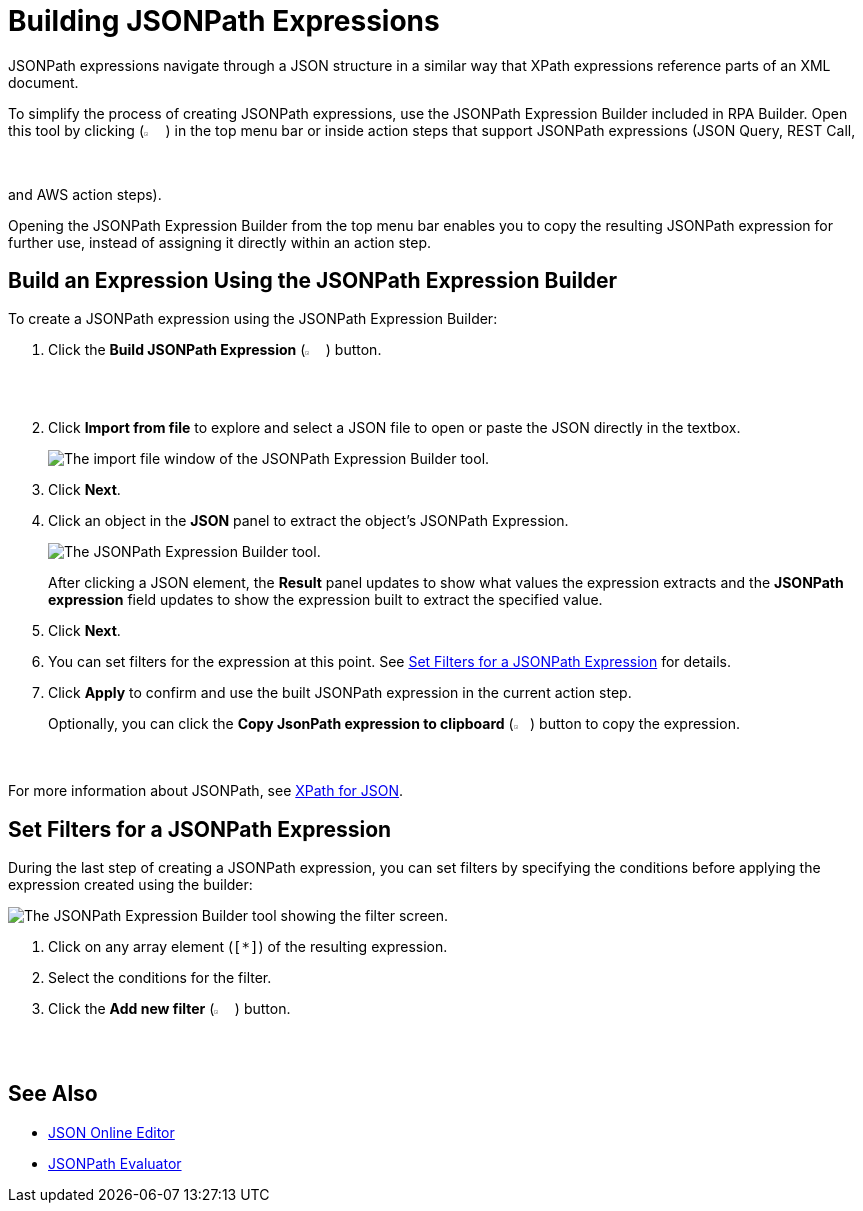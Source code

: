 = Building JSONPath Expressions 

JSONPath expressions navigate through a JSON structure in a similar way that XPath expressions reference parts of an XML document. 

To simplify the process of creating JSONPath expressions, use the JSONPath Expression Builder included in RPA Builder. Open this tool by clicking (image:jsonpath-expression-builder-button.png[2.5%, 2.5%, Build JsonPath Expression button.]) in the top menu bar or inside action steps that support JSONPath expressions (JSON Query, REST Call, and AWS action steps). 

Opening the JSONPath Expression Builder from the top menu bar enables you to copy the resulting JSONPath expression for further use, instead of assigning it directly within an action step.

[[jsonpath-builder]]
== Build an Expression Using the JSONPath Expression Builder

To create a JSONPath expression using the JSONPath Expression Builder: 

. Click the *Build JSONPath Expression* (image:jsonpath-expression-builder-button.png[2.5%, 2.5%, Build JsonPath Expression button.]) button.
. Click *Import from file* to explore and select a JSON file to open or paste the JSON directly in the textbox.
+
image::jsonpath-expression-builder-import.png[The import file window of the JSONPath Expression Builder tool.]
. Click *Next*.
. Click an object in the *JSON* panel to extract the object's JSONPath Expression. 
+
image::jsonpath-expression-builder.png[The JSONPath Expression Builder tool.]
+
After clicking a JSON element, the *Result* panel updates to show what values the expression extracts and the *JSONPath expression* field updates to show the expression built to extract the specified value. 
. Click *Next*.
. You can set filters for the expression at this point. See <<set-filters>> for details. 
. Click *Apply* to confirm and use the built JSONPath expression in the current action step.
+
Optionally, you can click the *Copy JsonPath expression to clipboard* (image:copy-filter-icon.png[2%, 2%, JsonPath expression to clipboard button.]) button to copy the expression. 

For more information about JSONPath, see https://goessner.net/articles/JsonPath/[XPath for JSON^].

[[set-filters]]
== Set Filters for a JSONPath Expression

During the last step of creating a JSONPath expression, you can set filters by specifying the conditions before applying the expression created using the builder: 

image::jsonpath-expression-builder-filter.png[The JSONPath Expression Builder tool showing the filter screen.]

[calloutlist]
. Click on any array element (`[*]`) of the resulting expression. 
. Select the conditions for the filter. 
. Click the *Add new filter* (image:check-circle.png[2.5%, 2.5%, Accept button.]) button.


== See Also 

* https://jsoneditoronline.org/[JSON Online Editor^]
* https://jsonpath.com/[JSONPath Evaluator^]